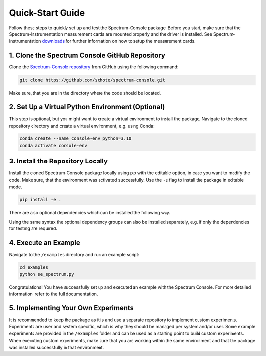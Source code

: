 .. _quick-start:

Quick-Start Guide
=================

Follow these steps to quickly set up and test the Spectrum-Console package.
Before you start, make sure that the Spectrum-Instrumentation measurement cards are mounted properly and the driver is installed.
See Spectrum-Instrumentation `downloads <https://spectrum-instrumentation.com/support/downloads.php>`_ for further information on how to setup the measurement cards.

1. Clone the Spectrum Console GitHub Repository
~~~~~~~~~~~~~~~~~~~~~~~~~~~~~~~~~~~~~~~~~~~~~~~
Clone the `Spectrum-Console repository <https://github.com/schote/spectrum-console>`_ from GitHub using the following command:

.. code-block:: bash

   git clone https://github.com/schote/spectrum-console.git

Make sure, that you are in the directory where the code should be located.

2. Set Up a Virtual Python Environment (Optional)
~~~~~~~~~~~~~~~~~~~~~~~~~~~~~~~~~~~~~~~~~~~~~~~~~
This step is optional, but you might want to create a virtual environment to install the package.
Navigate to the cloned repository directory and create a virtual environment, e.g. using Conda:

.. code-block:: bash

   conda create --name console-env python=3.10
   conda activate console-env

3. Install the Repository Locally
~~~~~~~~~~~~~~~~~~~~~~~~~~~~~~~~~~
Install the cloned Spectrum-Console package locally using pip with the editable option, in case you want to modify the code.
Make sure, that the environment was activated successfully. 
Use the ``-e`` flag to install the package in editable mode.

.. code-block:: bash

   pip install -e .

There are also optional dependencies which can be installed the following way.

.. code-block:: bash
   pip install -e ".[test, lint, docs, dev]"

Using the same syntax the optional dependency groups can also be installed separately, e.g. if only the dependencies for testing are required.

4. Execute an Example
~~~~~~~~~~~~~~~~~~~~~
Navigate to the ``/examples`` directory and run an example script:

.. code-block:: bash

   cd examples
   python se_spectrum.py

Congratulations! You have successfully set up and executed an example with the Spectrum Console. For more detailed information, refer to the full documentation.


5. Implementing Your Own Experiments
~~~~~~~~~~~~~~~~~~~~~~~~~~~~~~~~~~~~

It is recommended to keep the package as it is and use a separate repository to implement custom experiments.
Experiments are user and system specific, which is why they should be managed per system and/or user.
Some example experiments are provided in the ``/examples`` folder and can be used as a starting point to build custom experiments.
When executing custom experiments, make sure that you are working within the same environment and that the package was installed successfully in that environment.
